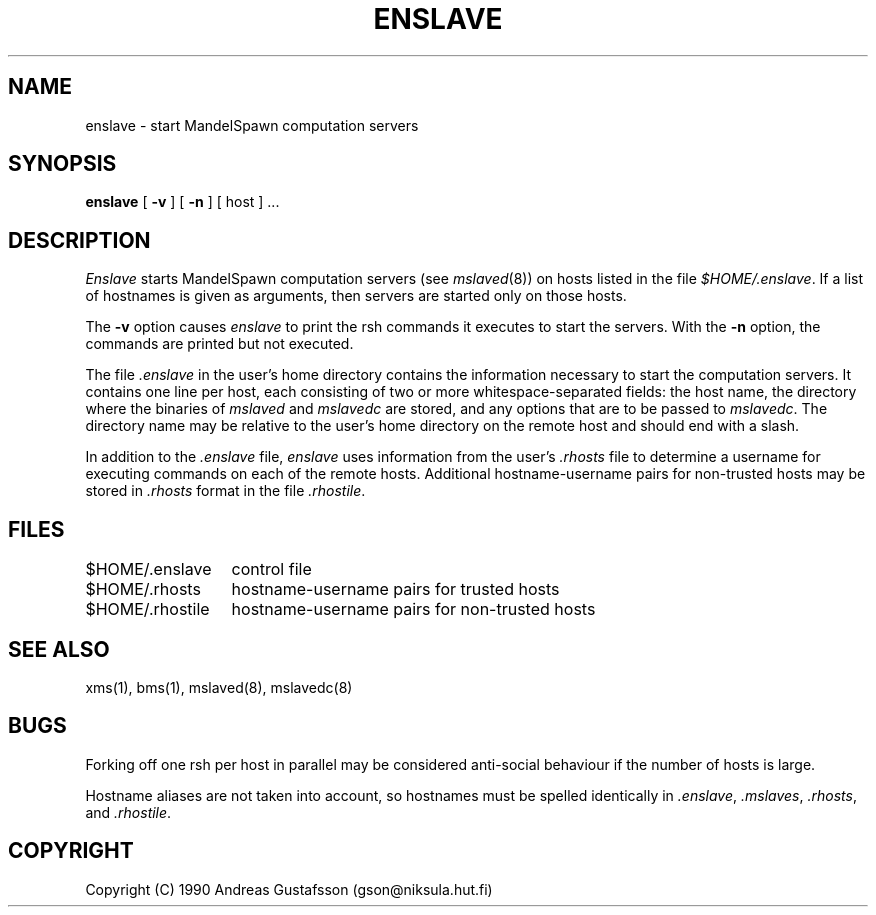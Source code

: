 .TH ENSLAVE 1 "" "MandelSpawn"
.SH NAME
enslave \- start MandelSpawn computation servers
.SH SYNOPSIS  
.B enslave 
[
.B \-v
] [
.B \-n
] [ host ] ...
.SH DESCRIPTION  
.I Enslave
starts MandelSpawn computation
servers (see 
.IR mslaved (8))
on hosts listed in the file
\fI$HOME/.enslave\fP.  If a list of hostnames is given as 
arguments, then servers are started only on those hosts.
.PP
The \fB\-v\fP option causes \fIenslave\fP to print the rsh commands
it executes to start the servers.  With
the \fB\-n\fP option, the commands are printed but not executed.
.PP
.sh "THE .enslave FILE"
.PP
The file \fI.enslave\fP in the user's home directory contains the
information necessary to start the computation servers.  It contains
one line per host, each consisting of two or more whitespace-separated
fields: the host name, the directory where the binaries of \fImslaved\fP and
\fImslavedc\fP are stored, and any options that are to be passed to
\fImslavedc\fP.  The directory name may be relative to the user's home 
directory on the remote host and should end with a slash.
.PP
In addition to the \fI.enslave\fP file, \fIenslave\fP uses information
from the user's \fI.rhosts\fP file to determine a username for executing
commands on each of the remote hosts.  Additional hostname-username 
pairs for non-trusted hosts may be stored in \fI.rhosts\fP format in the 
file \fI.rhostile\fP.
.SH FILES
.ta 2i
$HOME/.enslave	control file
.br
$HOME/.rhosts	hostname-username pairs for trusted hosts
.br
$HOME/.rhostile	hostname-username pairs for non-trusted hosts
.PP
.SH "SEE ALSO"
xms(1), bms(1), mslaved(8), mslavedc(8)
.PP
.SH BUGS
Forking off one rsh per host in parallel may be considered anti-social
behaviour if the number of hosts is large. 
.PP
Hostname aliases are not taken into account, so hostnames must
be spelled identically in \fI.enslave\fP, \fI.mslaves\fP, \fI.rhosts\fP,
and \fI.rhostile\fP.
.SH COPYRIGHT
.if n Copyright (C) 1990 Andreas Gustafsson (gson@niksula.hut.fi)
.if t Copyright \(co 1990 Andreas Gustafsson (gson@niksula.hut.fi)

